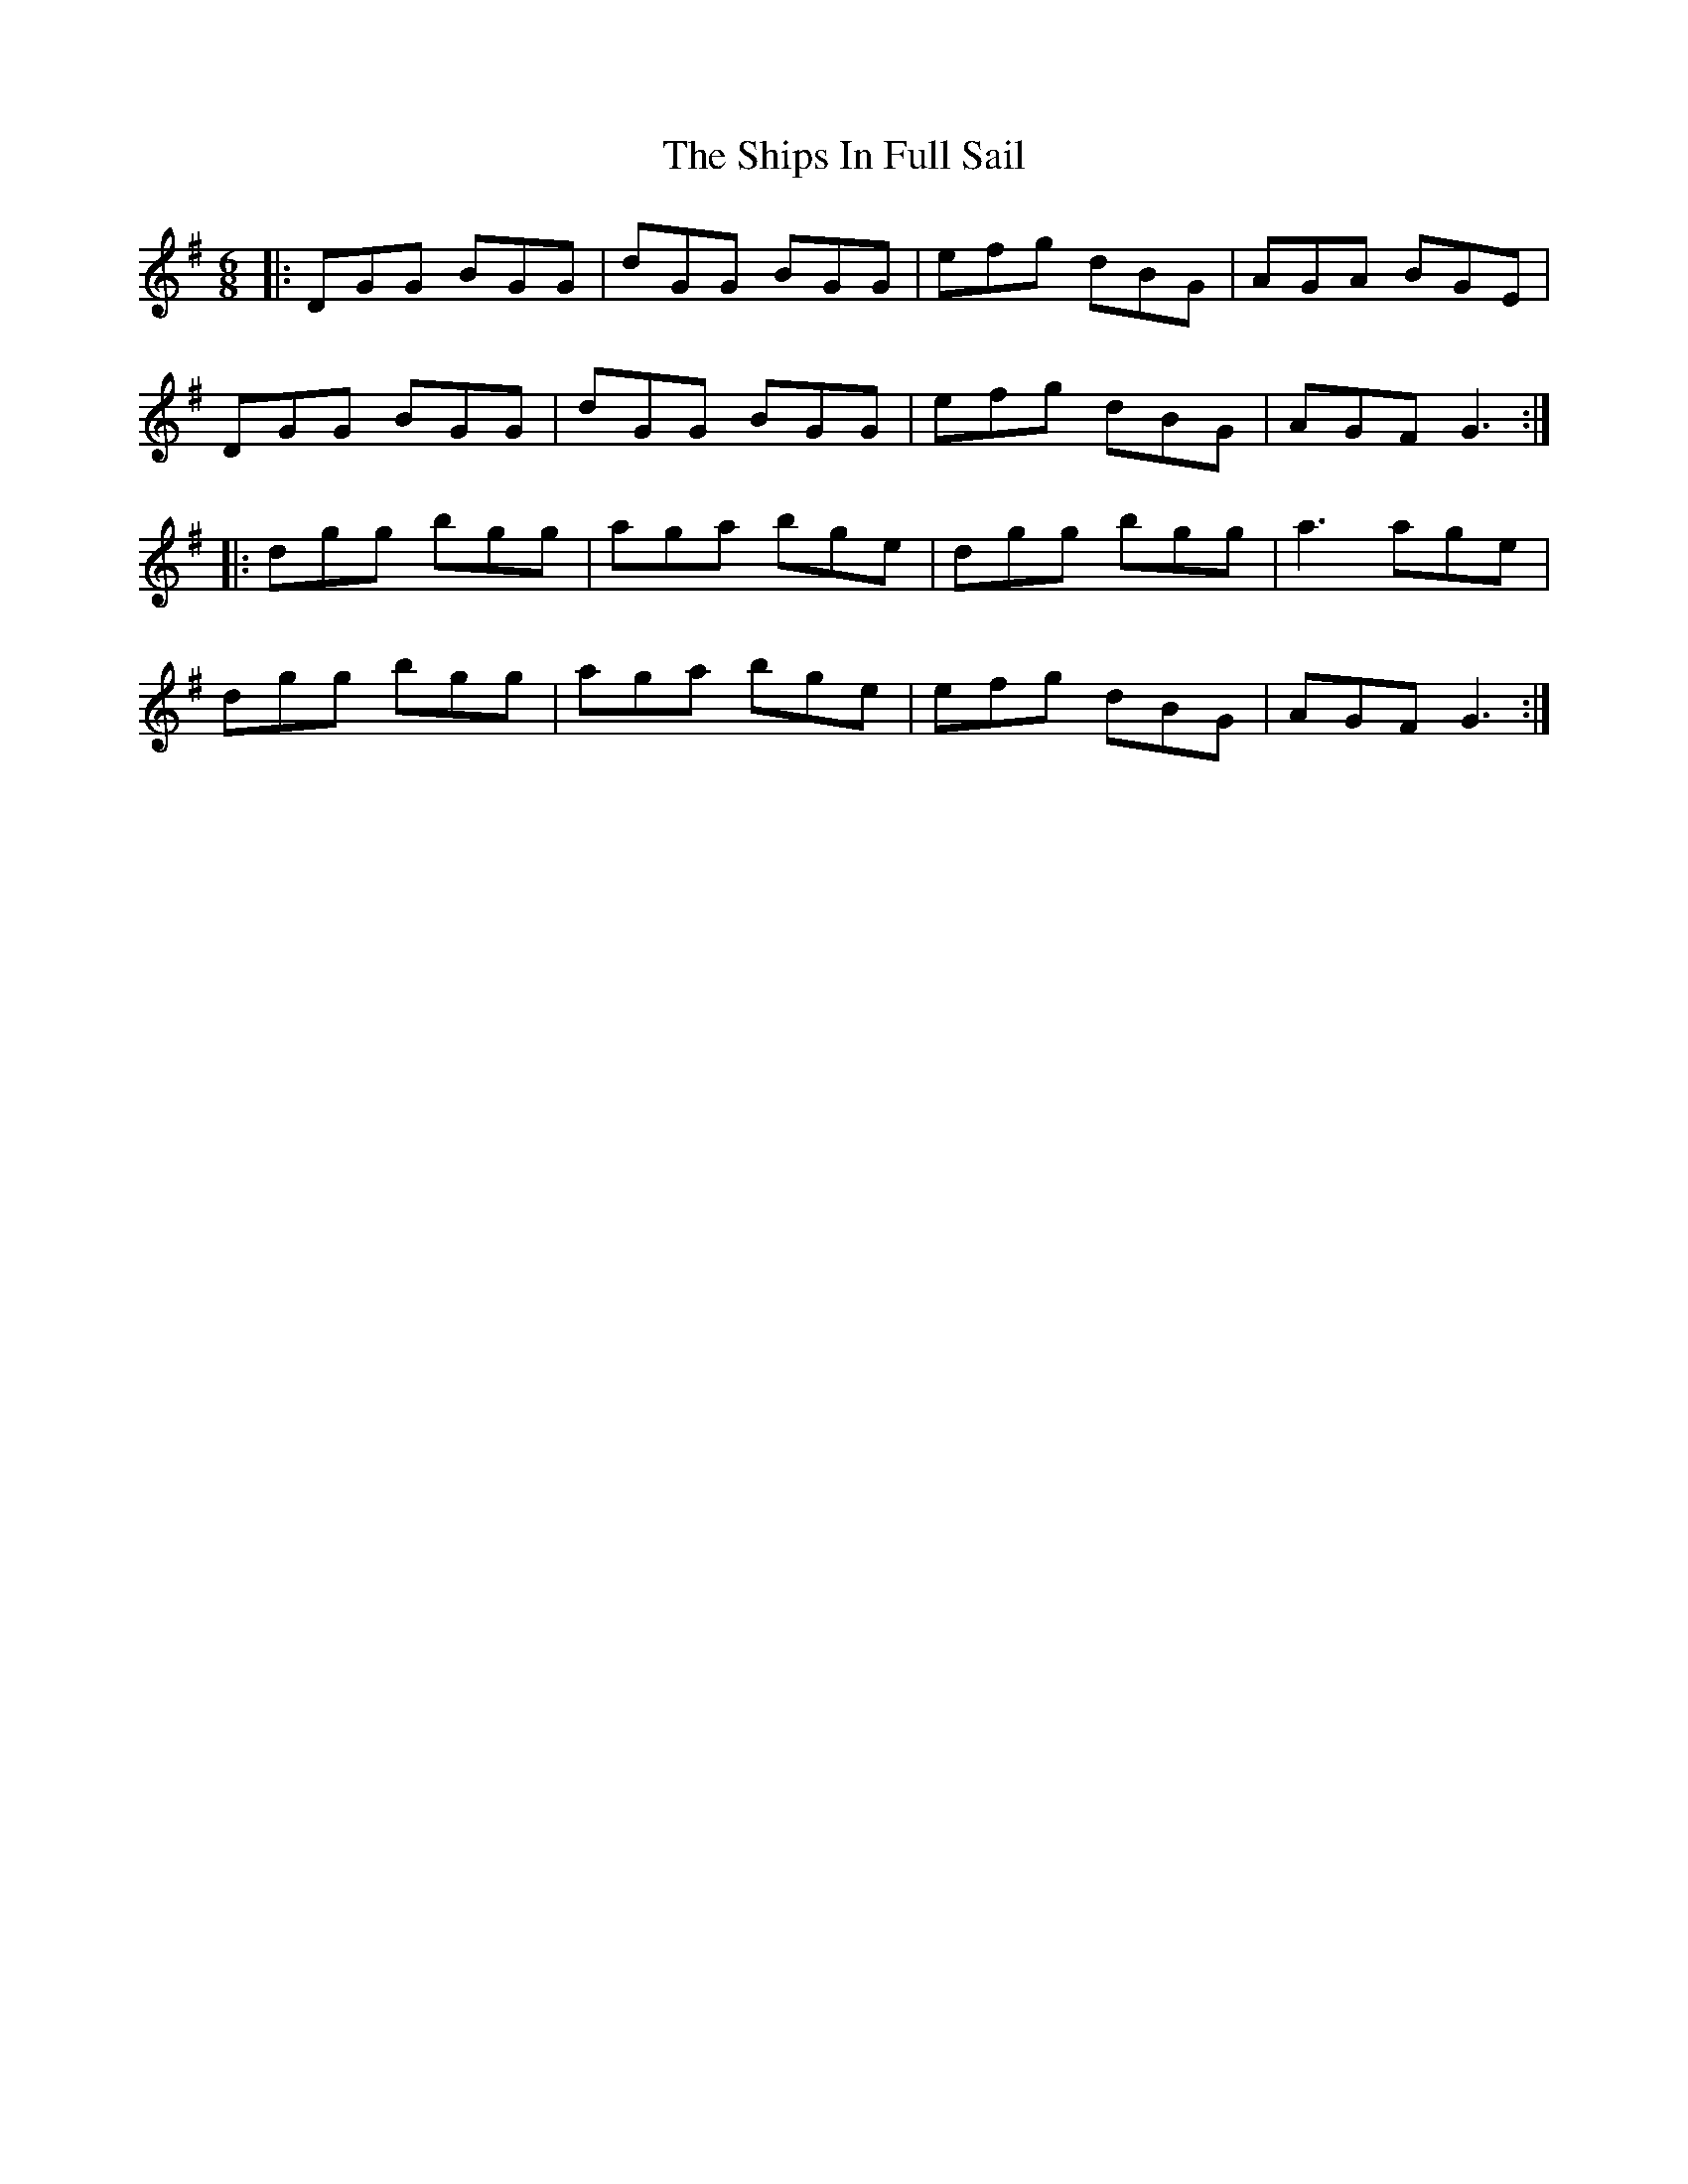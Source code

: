 X: 36863
T: Ships In Full Sail, The
R: jig
M: 6/8
K: Gmajor
|:DGG BGG|dGG BGG|efg dBG|AGA BGE|
DGG BGG|dGG BGG|efg dBG|AGF G3:|
|:dgg bgg|aga bge|dgg bgg|a3 age|
dgg bgg|aga bge|efg dBG|AGF G3:|

